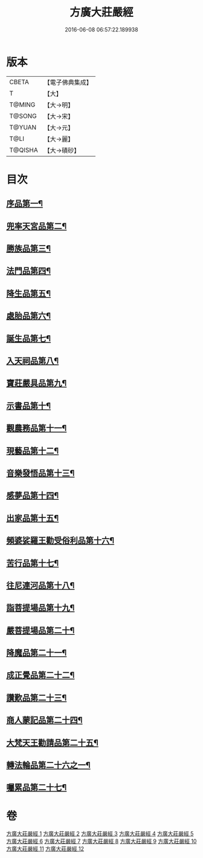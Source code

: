 #+TITLE: 方廣大莊嚴經 
#+DATE: 2016-06-08 06:57:22.189938

* 版本
 |     CBETA|【電子佛典集成】|
 |         T|【大】     |
 |    T@MING|【大→明】   |
 |    T@SONG|【大→宋】   |
 |    T@YUAN|【大→元】   |
 |      T@LI|【大→麗】   |
 |   T@QISHA|【大→磧砂】  |

* 目次
** [[file:KR6b0043_001.txt::001-0539a6][序品第一¶]]
** [[file:KR6b0043_001.txt::001-0540a15][兜率天宮品第二¶]]
** [[file:KR6b0043_001.txt::001-0541b24][勝族品第三¶]]
** [[file:KR6b0043_001.txt::001-0543c25][法門品第四¶]]
** [[file:KR6b0043_002.txt::002-0545c24][降生品第五¶]]
** [[file:KR6b0043_002.txt::002-0548c7][處胎品第六¶]]
** [[file:KR6b0043_003.txt::003-0551b28][誕生品第七¶]]
** [[file:KR6b0043_004.txt::004-0558a5][入天祠品第八¶]]
** [[file:KR6b0043_004.txt::004-0558c2][寶莊嚴具品第九¶]]
** [[file:KR6b0043_004.txt::004-0559a13][示書品第十¶]]
** [[file:KR6b0043_004.txt::004-0560b8][觀農務品第十一¶]]
** [[file:KR6b0043_004.txt::004-0561a14][現藝品第十二¶]]
** [[file:KR6b0043_005.txt::005-0565b8][音樂發悟品第十三¶]]
** [[file:KR6b0043_005.txt::005-0569c4][感夢品第十四¶]]
** [[file:KR6b0043_006.txt::006-0572a28][出家品第十五¶]]
** [[file:KR6b0043_007.txt::007-0578c8][頻婆娑羅王勸受俗利品第十六¶]]
** [[file:KR6b0043_007.txt::007-0580a23][苦行品第十七¶]]
** [[file:KR6b0043_007.txt::007-0582b20][往尼連河品第十八¶]]
** [[file:KR6b0043_008.txt::008-0584b5][詣菩提場品第十九¶]]
** [[file:KR6b0043_008.txt::008-0588a16][嚴菩提場品第二十¶]]
** [[file:KR6b0043_009.txt::009-0590b7][降魔品第二十一¶]]
** [[file:KR6b0043_009.txt::009-0595a21][成正覺品第二十二¶]]
** [[file:KR6b0043_010.txt::010-0597a14][讚歎品第二十三¶]]
** [[file:KR6b0043_010.txt::010-0599b8][商人蒙記品第二十四¶]]
** [[file:KR6b0043_010.txt::010-0602c29][大梵天王勸請品第二十五¶]]
** [[file:KR6b0043_011.txt::011-0605b8][轉法輪品第二十六之一¶]]
** [[file:KR6b0043_012.txt::012-0616a19][囑累品第二十七¶]]

* 卷
[[file:KR6b0043_001.txt][方廣大莊嚴經 1]]
[[file:KR6b0043_002.txt][方廣大莊嚴經 2]]
[[file:KR6b0043_003.txt][方廣大莊嚴經 3]]
[[file:KR6b0043_004.txt][方廣大莊嚴經 4]]
[[file:KR6b0043_005.txt][方廣大莊嚴經 5]]
[[file:KR6b0043_006.txt][方廣大莊嚴經 6]]
[[file:KR6b0043_007.txt][方廣大莊嚴經 7]]
[[file:KR6b0043_008.txt][方廣大莊嚴經 8]]
[[file:KR6b0043_009.txt][方廣大莊嚴經 9]]
[[file:KR6b0043_010.txt][方廣大莊嚴經 10]]
[[file:KR6b0043_011.txt][方廣大莊嚴經 11]]
[[file:KR6b0043_012.txt][方廣大莊嚴經 12]]

